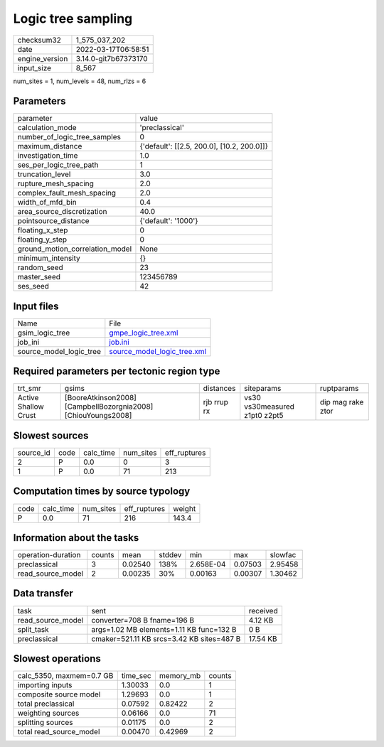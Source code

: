 Logic tree sampling
===================

+----------------+----------------------+
| checksum32     | 1_575_037_202        |
+----------------+----------------------+
| date           | 2022-03-17T06:58:51  |
+----------------+----------------------+
| engine_version | 3.14.0-git7b67373170 |
+----------------+----------------------+
| input_size     | 8_567                |
+----------------+----------------------+

num_sites = 1, num_levels = 48, num_rlzs = 6

Parameters
----------
+---------------------------------+--------------------------------------------+
| parameter                       | value                                      |
+---------------------------------+--------------------------------------------+
| calculation_mode                | 'preclassical'                             |
+---------------------------------+--------------------------------------------+
| number_of_logic_tree_samples    | 0                                          |
+---------------------------------+--------------------------------------------+
| maximum_distance                | {'default': [[2.5, 200.0], [10.2, 200.0]]} |
+---------------------------------+--------------------------------------------+
| investigation_time              | 1.0                                        |
+---------------------------------+--------------------------------------------+
| ses_per_logic_tree_path         | 1                                          |
+---------------------------------+--------------------------------------------+
| truncation_level                | 3.0                                        |
+---------------------------------+--------------------------------------------+
| rupture_mesh_spacing            | 2.0                                        |
+---------------------------------+--------------------------------------------+
| complex_fault_mesh_spacing      | 2.0                                        |
+---------------------------------+--------------------------------------------+
| width_of_mfd_bin                | 0.4                                        |
+---------------------------------+--------------------------------------------+
| area_source_discretization      | 40.0                                       |
+---------------------------------+--------------------------------------------+
| pointsource_distance            | {'default': '1000'}                        |
+---------------------------------+--------------------------------------------+
| floating_x_step                 | 0                                          |
+---------------------------------+--------------------------------------------+
| floating_y_step                 | 0                                          |
+---------------------------------+--------------------------------------------+
| ground_motion_correlation_model | None                                       |
+---------------------------------+--------------------------------------------+
| minimum_intensity               | {}                                         |
+---------------------------------+--------------------------------------------+
| random_seed                     | 23                                         |
+---------------------------------+--------------------------------------------+
| master_seed                     | 123456789                                  |
+---------------------------------+--------------------------------------------+
| ses_seed                        | 42                                         |
+---------------------------------+--------------------------------------------+

Input files
-----------
+-------------------------+--------------------------------------------------------------+
| Name                    | File                                                         |
+-------------------------+--------------------------------------------------------------+
| gsim_logic_tree         | `gmpe_logic_tree.xml <gmpe_logic_tree.xml>`_                 |
+-------------------------+--------------------------------------------------------------+
| job_ini                 | `job.ini <job.ini>`_                                         |
+-------------------------+--------------------------------------------------------------+
| source_model_logic_tree | `source_model_logic_tree.xml <source_model_logic_tree.xml>`_ |
+-------------------------+--------------------------------------------------------------+

Required parameters per tectonic region type
--------------------------------------------
+----------------------+---------------------------------------------------------------+-------------+-------------------------------+-------------------+
| trt_smr              | gsims                                                         | distances   | siteparams                    | ruptparams        |
+----------------------+---------------------------------------------------------------+-------------+-------------------------------+-------------------+
| Active Shallow Crust | [BooreAtkinson2008] [CampbellBozorgnia2008] [ChiouYoungs2008] | rjb rrup rx | vs30 vs30measured z1pt0 z2pt5 | dip mag rake ztor |
+----------------------+---------------------------------------------------------------+-------------+-------------------------------+-------------------+

Slowest sources
---------------
+-----------+------+-----------+-----------+--------------+
| source_id | code | calc_time | num_sites | eff_ruptures |
+-----------+------+-----------+-----------+--------------+
| 2         | P    | 0.0       | 0         | 3            |
+-----------+------+-----------+-----------+--------------+
| 1         | P    | 0.0       | 71        | 213          |
+-----------+------+-----------+-----------+--------------+

Computation times by source typology
------------------------------------
+------+-----------+-----------+--------------+--------+
| code | calc_time | num_sites | eff_ruptures | weight |
+------+-----------+-----------+--------------+--------+
| P    | 0.0       | 71        | 216          | 143.4  |
+------+-----------+-----------+--------------+--------+

Information about the tasks
---------------------------
+--------------------+--------+---------+--------+-----------+---------+---------+
| operation-duration | counts | mean    | stddev | min       | max     | slowfac |
+--------------------+--------+---------+--------+-----------+---------+---------+
| preclassical       | 3      | 0.02540 | 138%   | 2.658E-04 | 0.07503 | 2.95458 |
+--------------------+--------+---------+--------+-----------+---------+---------+
| read_source_model  | 2      | 0.00235 | 30%    | 0.00163   | 0.00307 | 1.30462 |
+--------------------+--------+---------+--------+-----------+---------+---------+

Data transfer
-------------
+-------------------+-------------------------------------------+----------+
| task              | sent                                      | received |
+-------------------+-------------------------------------------+----------+
| read_source_model | converter=708 B fname=196 B               | 4.12 KB  |
+-------------------+-------------------------------------------+----------+
| split_task        | args=1.02 MB elements=1.11 KB func=132 B  | 0 B      |
+-------------------+-------------------------------------------+----------+
| preclassical      | cmaker=521.11 KB srcs=3.42 KB sites=487 B | 17.54 KB |
+-------------------+-------------------------------------------+----------+

Slowest operations
------------------
+--------------------------+----------+-----------+--------+
| calc_5350, maxmem=0.7 GB | time_sec | memory_mb | counts |
+--------------------------+----------+-----------+--------+
| importing inputs         | 1.30033  | 0.0       | 1      |
+--------------------------+----------+-----------+--------+
| composite source model   | 1.29693  | 0.0       | 1      |
+--------------------------+----------+-----------+--------+
| total preclassical       | 0.07592  | 0.82422   | 2      |
+--------------------------+----------+-----------+--------+
| weighting sources        | 0.06166  | 0.0       | 71     |
+--------------------------+----------+-----------+--------+
| splitting sources        | 0.01175  | 0.0       | 2      |
+--------------------------+----------+-----------+--------+
| total read_source_model  | 0.00470  | 0.42969   | 2      |
+--------------------------+----------+-----------+--------+